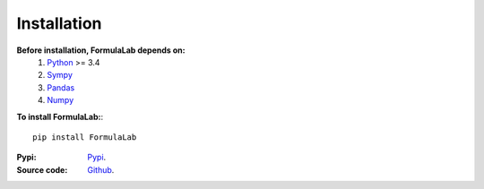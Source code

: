 Installation
============

**Before installation, FormulaLab depends on:**
    1. `Python <https://www.python.org/>`_ >= 3.4
    2. `Sympy <https://www.sympy.org/en/index.html>`_
    3. `Pandas <https://pandas.pydata.org/>`_
    4. `Numpy <https://numpy.org/>`_
    
**To install FormulaLab:**::
    
    pip install FormulaLab

:Pypi: 
    `Pypi <https://pypi.org/project/FormulaLab/>`_.
:Source code:
    `Github <https://github.com/AzizAlqasem/FormulaLab>`_.


    
